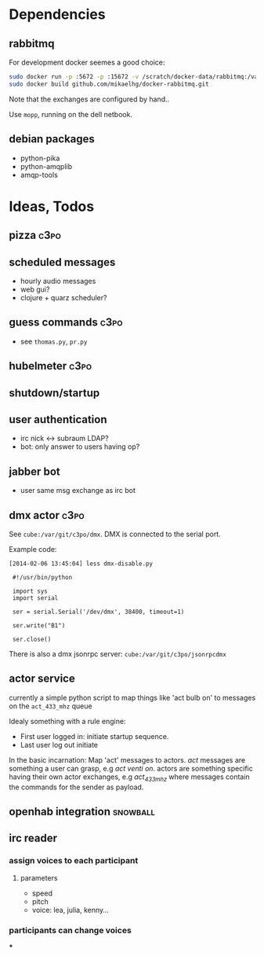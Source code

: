 * Dependencies
** rabbitmq
For development docker seemes a good choice:
#+BEGIN_SRC sh
sudo docker run -p :5672 -p :15672 -v /scratch/docker-data/rabbitmq:/var/lib/rabbitmq/mnesia f04150b0661e
sudo docker build github.com/mikaelhg/docker-rabbitmq.git
#+END_SRC

Note that the exchanges are configured by hand..

Use =mopp=, running on the dell netbook.

** debian packages
- python-pika
- python-amqplib
- amqp-tools

* Ideas, Todos
** pizza                                                              :c3po:
** scheduled messages
- hourly audio messages
- web gui?
- clojure + quarz scheduler?
** guess commands                                                     :c3po:
- see =thomas.py=, =pr.py=
** hubelmeter                                                         :c3po:
** shutdown/startup
** user authentication
- irc nick <-> subraum LDAP?
- bot: only answer to users having op?
** jabber bot
- user same msg exchange as irc bot
** dmx actor                                                           :c3po:
See =cube:/var/git/c3po/dmx=. DMX is connected to the serial port.

Example code:
#+BEGIN_EXAMPLE
[2014-02-06 13:45:04] less dmx-disable.py

 #!/usr/bin/python

 import sys
 import serial

 ser = serial.Serial('/dev/dmx', 38400, timeout=1)

 ser.write("B1")

 ser.close()
#+END_EXAMPLE

There is also a dmx jsonrpc server:
=cube:/var/git/c3po/jsonrpcdmx=


** actor service
currently a simple python script to map things like 'act bulb on' to
messages on the =act_433_mhz= queue

Idealy something with a rule engine:
- First user logged in: initiate startup sequence.
- Last user log out initiate


In the basic incarnation:
Map 'act' messages to actors. /act/ messages are something a user
can grasp, e.g /act venti on/. actors are something specific having
their own actor exchanges, e.g /act_433_mhz/ where messages contain
the commands for the sender as payload.
** openhab integration                                            :snowball:
** irc reader
*** assign voices to each participant
**** parameters
- speed
- pitch
- voice: lea, julia, kenny...
*** participants can change voices
***
